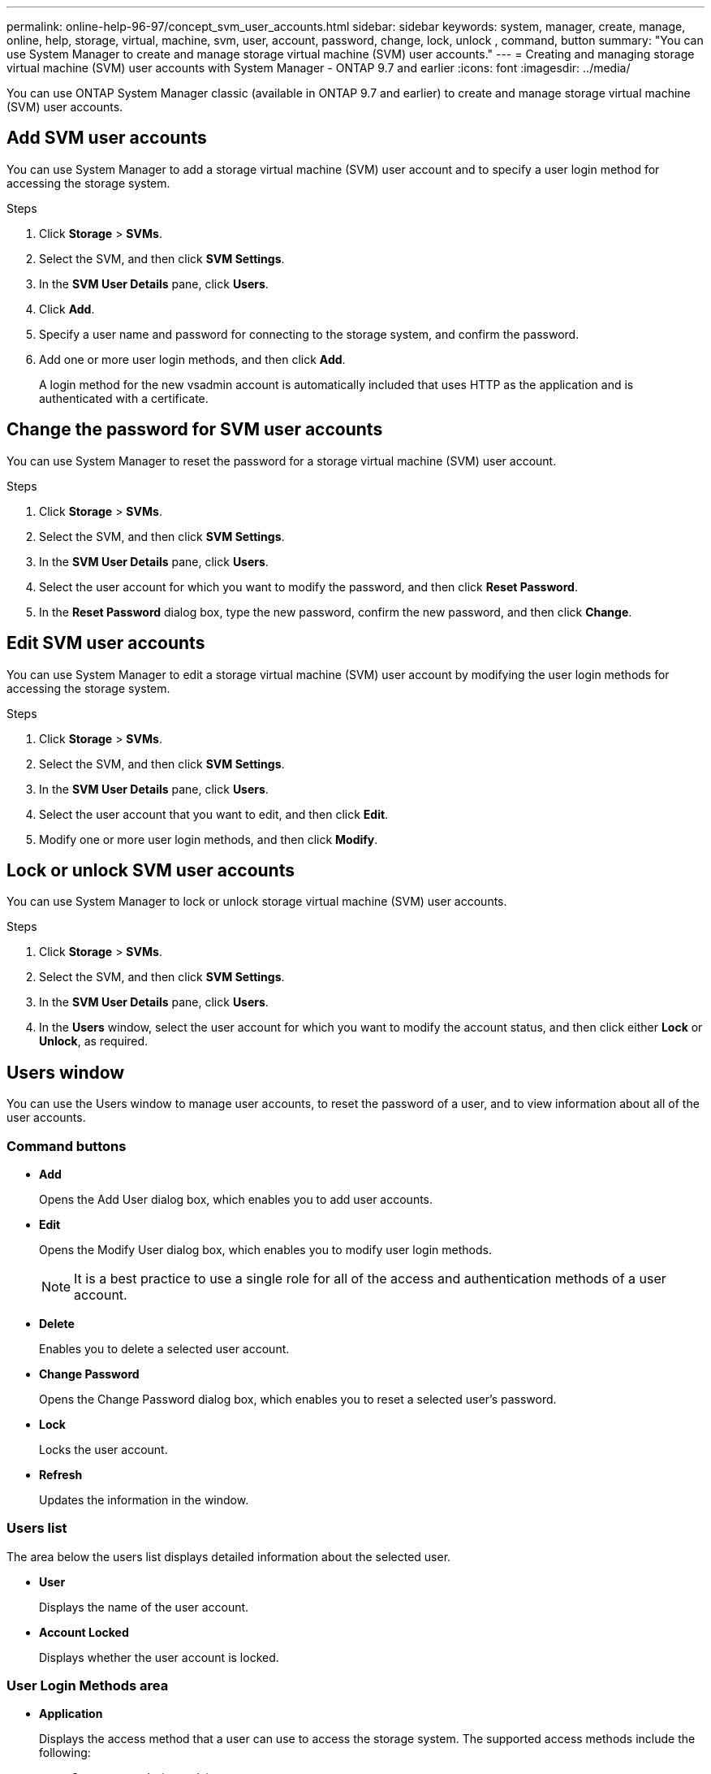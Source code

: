 ---
permalink: online-help-96-97/concept_svm_user_accounts.html
sidebar: sidebar
keywords: system, manager, create, manage, online, help, storage, virtual, machine, svm, user, account, password, change, lock, unlock , command, button
summary: "You can use System Manager to create and manage storage virtual machine (SVM) user accounts."
---
= Creating and managing storage virtual machine (SVM) user accounts with System Manager - ONTAP 9.7 and earlier
:icons: font
:imagesdir: ../media/

[.lead]
You can use ONTAP System Manager classic (available in ONTAP 9.7 and earlier) to create and manage storage virtual machine (SVM) user accounts.

== Add SVM user accounts

You can use System Manager to add a storage virtual machine (SVM) user account and to specify a user login method for accessing the storage system.

.Steps

. Click *Storage* > *SVMs*.
. Select the SVM, and then click *SVM Settings*.
. In the *SVM User Details* pane, click *Users*.
. Click *Add*.
. Specify a user name and password for connecting to the storage system, and confirm the password.
. Add one or more user login methods, and then click *Add*.
+
A login method for the new vsadmin account is automatically included that uses HTTP as the application and is authenticated with a certificate.

== Change the password for SVM user accounts

You can use System Manager to reset the password for a storage virtual machine (SVM) user account.

.Steps

. Click *Storage* > *SVMs*.
. Select the SVM, and then click *SVM Settings*.
. In the *SVM User Details* pane, click *Users*.
. Select the user account for which you want to modify the password, and then click *Reset Password*.
. In the *Reset Password* dialog box, type the new password, confirm the new password, and then click *Change*.

== Edit SVM user accounts

You can use System Manager to edit a storage virtual machine (SVM) user account by modifying the user login methods for accessing the storage system.

.Steps

. Click *Storage* > *SVMs*.
. Select the SVM, and then click *SVM Settings*.
. In the *SVM User Details* pane, click *Users*.
. Select the user account that you want to edit, and then click *Edit*.
. Modify one or more user login methods, and then click *Modify*.

== Lock or unlock SVM user accounts

You can use System Manager to lock or unlock storage virtual machine (SVM) user accounts.

.Steps

. Click *Storage* > *SVMs*.
. Select the SVM, and then click *SVM Settings*.
. In the *SVM User Details* pane, click *Users*.
. In the *Users* window, select the user account for which you want to modify the account status, and then click either *Lock* or *Unlock*, as required.

== Users window

You can use the Users window to manage user accounts, to reset the password of a user, and to view information about all of the user accounts.

=== Command buttons

* *Add*
+
Opens the Add User dialog box, which enables you to add user accounts.

* *Edit*
+
Opens the Modify User dialog box, which enables you to modify user login methods.
+
[NOTE]
====
It is a best practice to use a single role for all of the access and authentication methods of a user account.
====

* *Delete*
+
Enables you to delete a selected user account.

* *Change Password*
+
Opens the Change Password dialog box, which enables you to reset a selected user's password.

* *Lock*
+
Locks the user account.

* *Refresh*
+
Updates the information in the window.

=== Users list

The area below the users list displays detailed information about the selected user.

* *User*
+
Displays the name of the user account.

* *Account Locked*
+
Displays whether the user account is locked.

=== User Login Methods area

* *Application*
+
Displays the access method that a user can use to access the storage system. The supported access methods include the following:

 ** System console (console)
 ** HTTP(S) (http)
 ** ONTAP API (ontapi)
 ** Service Processor (service-processor)
 ** SSH (ssh)

* *Authentication*
+
Displays the default supported authentication method, which is "`password`".

* *Role*
+
Displays the role of a selected user.

// 2021-12-21, Created by Aoife, sm-classic rework
